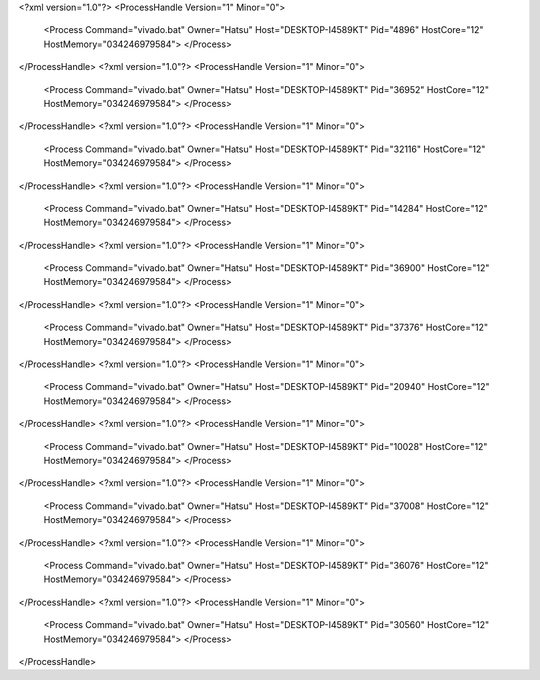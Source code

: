 <?xml version="1.0"?>
<ProcessHandle Version="1" Minor="0">
    <Process Command="vivado.bat" Owner="Hatsu" Host="DESKTOP-I4589KT" Pid="4896" HostCore="12" HostMemory="034246979584">
    </Process>
</ProcessHandle>
<?xml version="1.0"?>
<ProcessHandle Version="1" Minor="0">
    <Process Command="vivado.bat" Owner="Hatsu" Host="DESKTOP-I4589KT" Pid="36952" HostCore="12" HostMemory="034246979584">
    </Process>
</ProcessHandle>
<?xml version="1.0"?>
<ProcessHandle Version="1" Minor="0">
    <Process Command="vivado.bat" Owner="Hatsu" Host="DESKTOP-I4589KT" Pid="32116" HostCore="12" HostMemory="034246979584">
    </Process>
</ProcessHandle>
<?xml version="1.0"?>
<ProcessHandle Version="1" Minor="0">
    <Process Command="vivado.bat" Owner="Hatsu" Host="DESKTOP-I4589KT" Pid="14284" HostCore="12" HostMemory="034246979584">
    </Process>
</ProcessHandle>
<?xml version="1.0"?>
<ProcessHandle Version="1" Minor="0">
    <Process Command="vivado.bat" Owner="Hatsu" Host="DESKTOP-I4589KT" Pid="36900" HostCore="12" HostMemory="034246979584">
    </Process>
</ProcessHandle>
<?xml version="1.0"?>
<ProcessHandle Version="1" Minor="0">
    <Process Command="vivado.bat" Owner="Hatsu" Host="DESKTOP-I4589KT" Pid="37376" HostCore="12" HostMemory="034246979584">
    </Process>
</ProcessHandle>
<?xml version="1.0"?>
<ProcessHandle Version="1" Minor="0">
    <Process Command="vivado.bat" Owner="Hatsu" Host="DESKTOP-I4589KT" Pid="20940" HostCore="12" HostMemory="034246979584">
    </Process>
</ProcessHandle>
<?xml version="1.0"?>
<ProcessHandle Version="1" Minor="0">
    <Process Command="vivado.bat" Owner="Hatsu" Host="DESKTOP-I4589KT" Pid="10028" HostCore="12" HostMemory="034246979584">
    </Process>
</ProcessHandle>
<?xml version="1.0"?>
<ProcessHandle Version="1" Minor="0">
    <Process Command="vivado.bat" Owner="Hatsu" Host="DESKTOP-I4589KT" Pid="37008" HostCore="12" HostMemory="034246979584">
    </Process>
</ProcessHandle>
<?xml version="1.0"?>
<ProcessHandle Version="1" Minor="0">
    <Process Command="vivado.bat" Owner="Hatsu" Host="DESKTOP-I4589KT" Pid="36076" HostCore="12" HostMemory="034246979584">
    </Process>
</ProcessHandle>
<?xml version="1.0"?>
<ProcessHandle Version="1" Minor="0">
    <Process Command="vivado.bat" Owner="Hatsu" Host="DESKTOP-I4589KT" Pid="30560" HostCore="12" HostMemory="034246979584">
    </Process>
</ProcessHandle>

